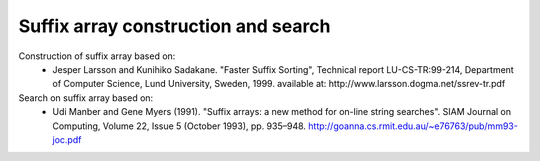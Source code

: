 Suffix array construction and search
====================================

Construction of suffix array based on:
 - Jesper Larsson and Kunihiko Sadakane. "Faster Suffix Sorting", Technical report LU-CS-TR:99-214, Department of Computer Science, Lund University, Sweden, 1999. available at: http://www.larsson.dogma.net/ssrev-tr.pdf

Search on suffix array based on:
 - Udi Manber and Gene Myers (1991). "Suffix arrays: a new method for on-line string searches". SIAM Journal on Computing, Volume 22, Issue 5 (October 1993), pp. 935–948.   http://goanna.cs.rmit.edu.au/~e76763/pub/mm93-joc.pdf
